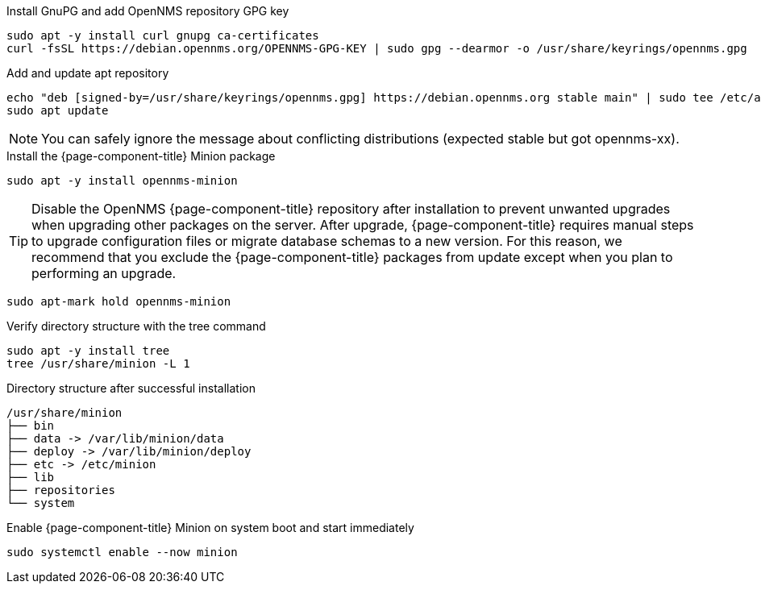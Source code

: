 .Install GnuPG and add OpenNMS repository GPG key
[source, console]
----
sudo apt -y install curl gnupg ca-certificates
curl -fsSL https://debian.opennms.org/OPENNMS-GPG-KEY | sudo gpg --dearmor -o /usr/share/keyrings/opennms.gpg
----

.Add and update apt repository
[source, console]
----
echo "deb [signed-by=/usr/share/keyrings/opennms.gpg] https://debian.opennms.org stable main" | sudo tee /etc/apt/sources.list.d/opennms.list
sudo apt update
----

NOTE: You can safely ignore the message about conflicting distributions (expected stable but got opennms-xx).

.Install the {page-component-title} Minion package
[source, console]
----
sudo apt -y install opennms-minion
----

TIP: Disable the OpenNMS {page-component-title} repository after installation to prevent unwanted upgrades when upgrading other packages on the server.
     After upgrade, {page-component-title} requires manual steps to upgrade configuration files or migrate database schemas to a new version.
     For this reason, we recommend that you exclude the {page-component-title} packages from update except when you plan to performing an upgrade.

[source, console]
----
sudo apt-mark hold opennms-minion
----

.Verify directory structure with the tree command
[source, console]
----
sudo apt -y install tree
tree /usr/share/minion -L 1
----

.Directory structure after successful installation
[source, output]
----
/usr/share/minion
├── bin
├── data -> /var/lib/minion/data
├── deploy -> /var/lib/minion/deploy
├── etc -> /etc/minion
├── lib
├── repositories
└── system
----

.Enable {page-component-title} Minion on system boot and start immediately
[source, console]
----
sudo systemctl enable --now minion
----

